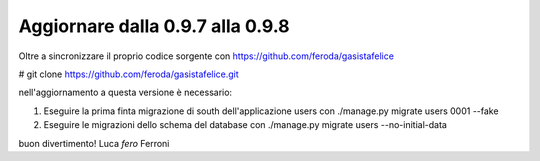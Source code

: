 
Aggiornare dalla 0.9.7 alla 0.9.8
=================================

Oltre a sincronizzare il proprio codice sorgente con 
https://github.com/feroda/gasistafelice

# git clone https://github.com/feroda/gasistafelice.git

nell'aggiornamento a questa versione è necessario:

1. Eseguire la prima finta migrazione di south dell'applicazione users con ./manage.py migrate users 0001 --fake
2. Eseguire le migrazioni dello schema del database con ./manage.py migrate users --no-initial-data

buon divertimento!
Luca `fero` Ferroni
